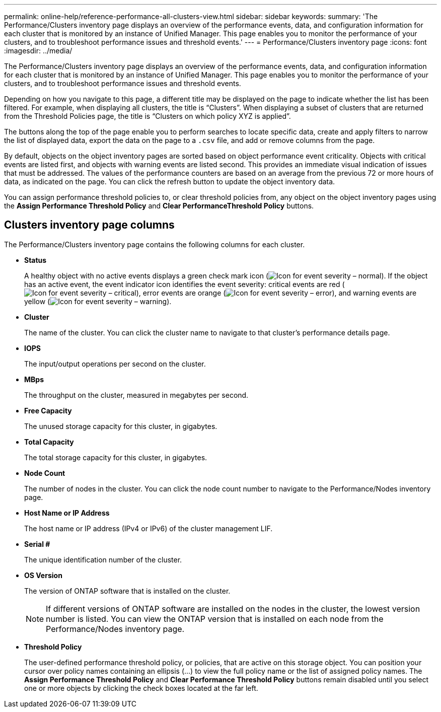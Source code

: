 ---
permalink: online-help/reference-performance-all-clusters-view.html
sidebar: sidebar
keywords: 
summary: 'The Performance/Clusters inventory page displays an overview of the performance events, data, and configuration information for each cluster that is monitored by an instance of Unified Manager. This page enables you to monitor the performance of your clusters, and to troubleshoot performance issues and threshold events.'
---
= Performance/Clusters inventory page
:icons: font
:imagesdir: ../media/

[.lead]
The Performance/Clusters inventory page displays an overview of the performance events, data, and configuration information for each cluster that is monitored by an instance of Unified Manager. This page enables you to monitor the performance of your clusters, and to troubleshoot performance issues and threshold events.

Depending on how you navigate to this page, a different title may be displayed on the page to indicate whether the list has been filtered. For example, when displaying all clusters, the title is "`Clusters`". When displaying a subset of clusters that are returned from the Threshold Policies page, the title is "`Clusters on which policy XYZ is applied`".

The buttons along the top of the page enable you to perform searches to locate specific data, create and apply filters to narrow the list of displayed data, export the data on the page to a `.csv` file, and add or remove columns from the page.

By default, objects on the object inventory pages are sorted based on object performance event criticality. Objects with critical events are listed first, and objects with warning events are listed second. This provides an immediate visual indication of issues that must be addressed. The values of the performance counters are based on an average from the previous 72 or more hours of data, as indicated on the page. You can click the refresh button to update the object inventory data.

You can assign performance threshold policies to, or clear threshold policies from, any object on the object inventory pages using the *Assign Performance Threshold Policy* and *Clear PerformanceThreshold Policy* buttons.

== Clusters inventory page columns

The Performance/Clusters inventory page contains the following columns for each cluster.

* *Status*
+
A healthy object with no active events displays a green check mark icon (image:../media/sev-normal-um60.png[Icon for event severity – normal]). If the object has an active event, the event indicator icon identifies the event severity: critical events are red (image:../media/sev-critical-um60.png[Icon for event severity – critical]), error events are orange (image:../media/sev-error-um60.png[Icon for event severity – error]), and warning events are yellow (image:../media/sev-warning-um60.png[Icon for event severity – warning]).

* *Cluster*
+
The name of the cluster. You can click the cluster name to navigate to that cluster's performance details page.

* *IOPS*
+
The input/output operations per second on the cluster.

* *MBps*
+
The throughput on the cluster, measured in megabytes per second.

* *Free Capacity*
+
The unused storage capacity for this cluster, in gigabytes.

* *Total Capacity*
+
The total storage capacity for this cluster, in gigabytes.

* *Node Count*
+
The number of nodes in the cluster. You can click the node count number to navigate to the Performance/Nodes inventory page.

* *Host Name or IP Address*
+
The host name or IP address (IPv4 or IPv6) of the cluster management LIF.

* *Serial #*
+
The unique identification number of the cluster.

* *OS Version*
+
The version of ONTAP software that is installed on the cluster.
+
[NOTE]
====
If different versions of ONTAP software are installed on the nodes in the cluster, the lowest version number is listed. You can view the ONTAP version that is installed on each node from the Performance/Nodes inventory page.
====

* *Threshold Policy*
+
The user-defined performance threshold policy, or policies, that are active on this storage object. You can position your cursor over policy names containing an ellipsis (...) to view the full policy name or the list of assigned policy names. The *Assign Performance Threshold Policy* and *Clear Performance Threshold Policy* buttons remain disabled until you select one or more objects by clicking the check boxes located at the far left.
